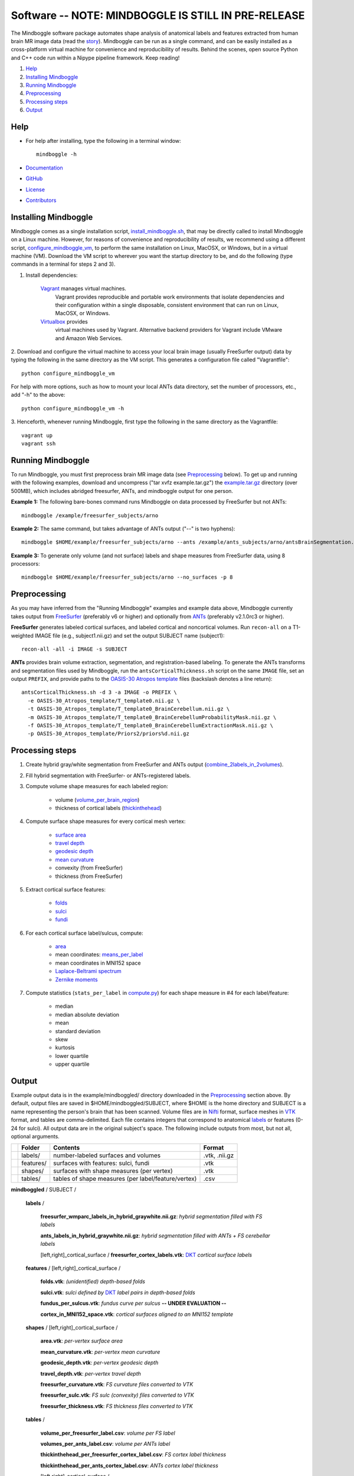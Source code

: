 .. _README:

==============================================================================
Software -- NOTE: MINDBOGGLE IS STILL IN PRE-RELEASE
==============================================================================
The Mindboggle software package automates shape analysis of anatomical labels
and features extracted from human brain MR image data (read the
`story <http://mindboggle.info/faq/why_mindboggle.html>`_).
Mindboggle can be run as a single command, and can be
easily installed as a cross-platform virtual machine for convenience and
reproducibility of results. Behind the scenes, open source
Python and C++ code run within a Nipype pipeline framework.
Keep reading!

1. `Help`_
2. `Installing Mindboggle`_
3. `Running Mindboggle`_
4. `Preprocessing`_
5. `Processing steps`_
6. `Output`_

------------------------------------------------------------------------------
_`Help`
------------------------------------------------------------------------------

- For help after installing, type the following in a terminal window::

    mindboggle -h

- `Documentation <http://mindboggle.info/documentation.html>`_
- `GitHub <http://github.com/binarybottle/mindboggle>`_
- `License <http://mindboggle.info/users/LICENSE.html>`_
- `Contributors <http://mindboggle.info/users/THANKS.html>`_

------------------------------------------------------------------------------
_`Installing Mindboggle`
------------------------------------------------------------------------------
Mindboggle comes as a single installation script, `install_mindboggle.sh <https://raw.githubusercontent.com/nipy/mindboggle/master/install/install_mindboggle.sh>`_,
that may be directly called to install Mindboggle on a Linux machine.
However, for reasons of convenience and reproducibility of results,
we recommend using a different script,
`configure_mindboggle_vm <https://raw.githubusercontent.com/nipy/mindboggle/master/install/configure_mindboggle_vm>`_,
to perform the same installation on Linux, MacOSX, or Windows,
but in a virtual machine (VM). Download the VM script to wherever you want
the startup directory to be, and do the following (type commands in a
terminal for steps 2 and 3).

1. Install dependencies:

    `Vagrant <http://www.vagrantup.com>`_ manages virtual machines.
        Vagrant provides reproducible and portable work environments
        that isolate dependencies and their configuration within a single
        disposable, consistent environment that can run on
        Linux, MacOSX, or Windows.

    `Virtualbox <https://www.virtualbox.org>`_ provides
        virtual machines used by Vagrant. Alternative backend providers
        for Vagrant include VMware and Amazon Web Services.

2. Download and configure the virtual machine to access your local
brain image (usually FreeSurfer output) data by typing the following
in the same directory as the VM script. This generates a configuration
file called "Vagrantfile"::

        python configure_mindboggle_vm

For help with more options, such as how to mount your local ANTs data
directory, set the number of processors, etc., add "-h" to the above::

        python configure_mindboggle_vm -h

3. Henceforth, whenever running Mindboggle, first type the following
in the same directory as the Vagrantfile::

        vagrant up
        vagrant ssh


------------------------------------------------------------------------------
_`Running Mindboggle`
------------------------------------------------------------------------------
To run Mindboggle, you must first preprocess brain MR image data
(see `Preprocessing`_ below). To get up and running with the following
examples, download and uncompress ("tar xvfz example.tar.gz") the
`example.tar.gz <http://media.mindboggle.info/data/cache/example.tar.gz>`_
directory (over 500MB), which includes abridged freesurfer, ANTs, and
mindboggle output for one person.

**Example 1:**
The following bare-bones command runs Mindboggle
on data processed by FreeSurfer but not ANTs::

    mindboggle /example/freesurfer_subjects/arno

**Example 2:**
The same command, but takes advantage of ANTs output ("--" is two hyphens)::

    mindboggle $HOME/example/freesurfer_subjects/arno --ants /example/ants_subjects/arno/antsBrainSegmentation.nii.gz

**Example 3:**
To generate only volume (and not surface) labels and shape measures from FreeSurfer data, using 8 processors::

    mindboggle $HOME/example/freesurfer_subjects/arno --no_surfaces -p 8

------------------------------------------------------------------------------
_`Preprocessing`
------------------------------------------------------------------------------
As you may have inferred from the "Running Mindboggle" examples and example
data above, Mindboggle currently takes output from
`FreeSurfer <http://surfer.nmr.mgh.harvard.edu>`_ (preferably v6 or higher)
and optionally from `ANTs <http://stnava.github.io/ANTs/>`_
(preferably v2.1.0rc3 or higher).

**FreeSurfer** generates labeled cortical surfaces, and labeled cortical and
noncortical volumes. Run ``recon-all`` on a T1-weighted IMAGE file
(e.g., subject1.nii.gz) and set the output SUBJECT name (subject1)::

    recon-all -all -i IMAGE -s SUBJECT

**ANTs** provides brain volume extraction, segmentation, and
registration-based labeling. To generate the ANTs transforms and segmentation
files used by Mindboggle, run the ``antsCorticalThickness.sh`` script on the
same ``IMAGE`` file, set an output ``PREFIX``, and provide paths to the
`OASIS-30 Atropos template <http://mindboggle.info/data/templates/atropos/OASIS-30_Atropos_template.tar.gz>`_
files (backslash denotes a line return)::

    antsCorticalThickness.sh -d 3 -a IMAGE -o PREFIX \
      -e OASIS-30_Atropos_template/T_template0.nii.gz \
      -t OASIS-30_Atropos_template/T_template0_BrainCerebellum.nii.gz \
      -m OASIS-30_Atropos_template/T_template0_BrainCerebellumProbabilityMask.nii.gz \
      -f OASIS-30_Atropos_template/T_template0_BrainCerebellumExtractionMask.nii.gz \
      -p OASIS-30_Atropos_template/Priors2/priors%d.nii.gz

------------------------------------------------------------------------------
_`Processing steps`
------------------------------------------------------------------------------
1. Create hybrid gray/white segmentation from FreeSurfer and ANTs output (`combine_2labels_in_2volumes <https://github.com/nipy/mindboggle/blob/master/mindboggle/guts/segment.py>`_).
2. Fill hybrid segmentation with FreeSurfer- or ANTs-registered labels.
3. Compute volume shape measures for each labeled region:

    - volume (`volume_per_brain_region <https://github.com/nipy/mindboggle/blob/master/mindboggle/shapes/volume_shapes.py>`_)
    - thickness of cortical labels (`thickinthehead <https://github.com/nipy/mindboggle/blob/master/mindboggle/shapes/volume_shapes.py>`_)

4. Compute surface shape measures for every cortical mesh vertex:

    - `surface area <https://github.com/nipy/mindboggle/blob/master/vtk_cpp_tools/PointAreaComputer.cpp>`_
    - `travel depth <https://github.com/nipy/mindboggle/blob/master/vtk_cpp_tools/TravelDepth.cpp>`_
    - `geodesic depth <https://github.com/nipy/mindboggle/blob/master/vtk_cpp_tools/geodesic_depth/GeodesicDepthMain.cpp>`_
    - `mean curvature <https://github.com/nipy/mindboggle/blob/master/vtk_cpp_tools/curvature/CurvatureMain.cpp>`_
    - convexity (from FreeSurfer)
    - thickness (from FreeSurfer)

5. Extract cortical surface features:

    - `folds <https://github.com/nipy/mindboggle/blob/master/mindboggle/features/folds.py>`_
    - `sulci <https://github.com/nipy/mindboggle/blob/master/mindboggle/features/sulci.py>`_
    - `fundi <https://github.com/nipy/mindboggle/blob/master/mindboggle/features/fundi.py>`_

6. For each cortical surface label/sulcus, compute:

    - `area <https://github.com/nipy/mindboggle/blob/master/vtk_cpp_tools/area/PointAreaMain.cpp>`_
    - mean coordinates: `means_per_label <https://github.com/nipy/mindboggle/blob/master/mindboggle/guts/compute.py>`_
    - mean coordinates in MNI152 space
    - `Laplace-Beltrami spectrum <https://github.com/nipy/mindboggle/blob/master/mindboggle/shapes/laplace_beltrami.py>`_
    - `Zernike moments <https://github.com/nipy/mindboggle/blob/master/mindboggle/shapes/zernike/zernike.py>`_

7. Compute statistics (``stats_per_label`` in `compute.py <https://github.com/nipy/mindboggle/blob/master/mindboggle/guts/compute.py>`_) for each shape measure in #4 for each label/feature:

    - median
    - median absolute deviation
    - mean
    - standard deviation
    - skew
    - kurtosis
    - lower quartile
    - upper quartile

------------------------------------------------------------------------------
_`Output`
------------------------------------------------------------------------------
Example output data is in the example/mindboggled/ directory
downloaded in the `Preprocessing`_ section above.
By default, output files are saved in $HOME/mindboggled/SUBJECT, where $HOME
is the home directory and SUBJECT is a name representing the person's
brain that has been scanned.
Volume files are in `Nifti <http://nifti.nimh.nih.gov>`_ format,
surface meshes in `VTK <http://www.vtk.org/>`_ format,
and tables are comma-delimited.
Each file contains integers that correspond to anatomical
`labels <http://mindboggle.info/faq/labels.html>`_
or features (0-24 for sulci).
All output data are in the original subject's space.
The following include outputs from most, but not all, optional arguments.

+-+---------------+----------------------------------------------------+--------------+
| |  **Folder**   | **Contents**                                       | **Format**   |
+-+---------------+----------------------------------------------------+--------------+
| |   labels/     |  number-labeled surfaces and volumes               | .vtk, .nii.gz|
+-+---------------+----------------------------------------------------+--------------+
| |   features/   |  surfaces with features:  sulci, fundi             | .vtk         |
+-+---------------+----------------------------------------------------+--------------+
| |   shapes/     |  surfaces with shape measures (per vertex)         | .vtk         |
+-+---------------+----------------------------------------------------+--------------+
| |   tables/     |tables of shape measures (per label/feature/vertex) | .csv         |
+-+---------------+----------------------------------------------------+--------------+

**mindboggled** / SUBJECT /

    **labels** /

        **freesurfer_wmparc_labels_in_hybrid_graywhite.nii.gz**:  *hybrid segmentation filled with FS labels*

        **ants_labels_in_hybrid_graywhite.nii.gz**:  *hybrid segmentation filled with ANTs + FS cerebellar labels*

        [left,right]_cortical_surface / **freesurfer_cortex_labels.vtk**: `DKT <http://mindboggle.info/data/>`_ *cortical surface labels*

    **features** / [left,right]_cortical_surface /

            **folds.vtk**:  *(unidentified) depth-based folds*

            **sulci.vtk**:  *sulci defined by* `DKT <http://mindboggle.info/data/>`_ *label pairs in depth-based folds*

            **fundus_per_sulcus.vtk**:  *fundus curve per sulcus*  **-- UNDER EVALUATION --**

            **cortex_in_MNI152_space.vtk**:  *cortical surfaces aligned to an MNI152 template*

    **shapes** / [left,right]_cortical_surface /

            **area.vtk**:  *per-vertex surface area*

            **mean_curvature.vtk**:  *per-vertex mean curvature*

            **geodesic_depth.vtk**:  *per-vertex geodesic depth*

            **travel_depth.vtk**:  *per-vertex travel depth*

            **freesurfer_curvature.vtk**:  *FS curvature files converted to VTK*

            **freesurfer_sulc.vtk**:  *FS sulc (convexity) files converted to VTK*

            **freesurfer_thickness.vtk**:  *FS thickness files converted to VTK*

    **tables** /

        **volume_per_freesurfer_label.csv**:  *volume per FS label*

        **volumes_per_ants_label.csv**:  *volume per ANTs label*

        **thickinthehead_per_freesurfer_cortex_label.csv**:  *FS cortex label thickness*

        **thickinthehead_per_ants_cortex_label.csv**:  *ANTs cortex label thickness*

        [left,right]_cortical_surface /

            **label_shapes.csv**:  *per-label surface shape statistics*

            **sulcus_shapes.csv**:  *per-sulcus surface shape statistics*

            **fundus_shapes.csv**:  *per-fundus surface shape statistics*  **-- UNDER EVALUATION --**

            **vertices.csv**:  *per-vertex surface shape statistics*
